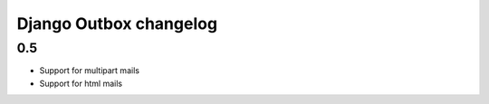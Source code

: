 =======================
Django Outbox changelog
=======================

0.5
---

- Support for multipart mails
- Support for html mails
